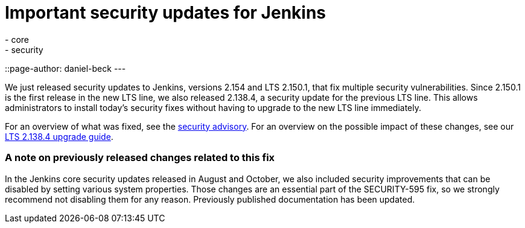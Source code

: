 = Important security updates for Jenkins
:tags:
- core
- security
::page-author: daniel-beck
---

We just released security updates to Jenkins, versions 2.154 and LTS 2.150.1, that fix multiple security vulnerabilities.
Since 2.150.1 is the first release in the new LTS line, we also released 2.138.4, a security update for the previous LTS line.
This allows administrators to install today's security fixes without having to upgrade to the new LTS line immediately.

For an overview of what was fixed, see the link:/security/advisory/2018-12-05[security advisory].
For an overview on the possible impact of these changes, see our link:/doc/upgrade-guide/2.138/#upgrading-to-jenkins-lts-2-138-4[LTS 2.138.4 upgrade guide].

### A note on previously released changes related to this fix

In the Jenkins core security updates released in August and October, we also included security improvements that can be disabled by setting various system properties.
Those changes are an essential part of the SECURITY-595 fix, so we strongly recommend not disabling them for any reason.
Previously published documentation has been updated.

